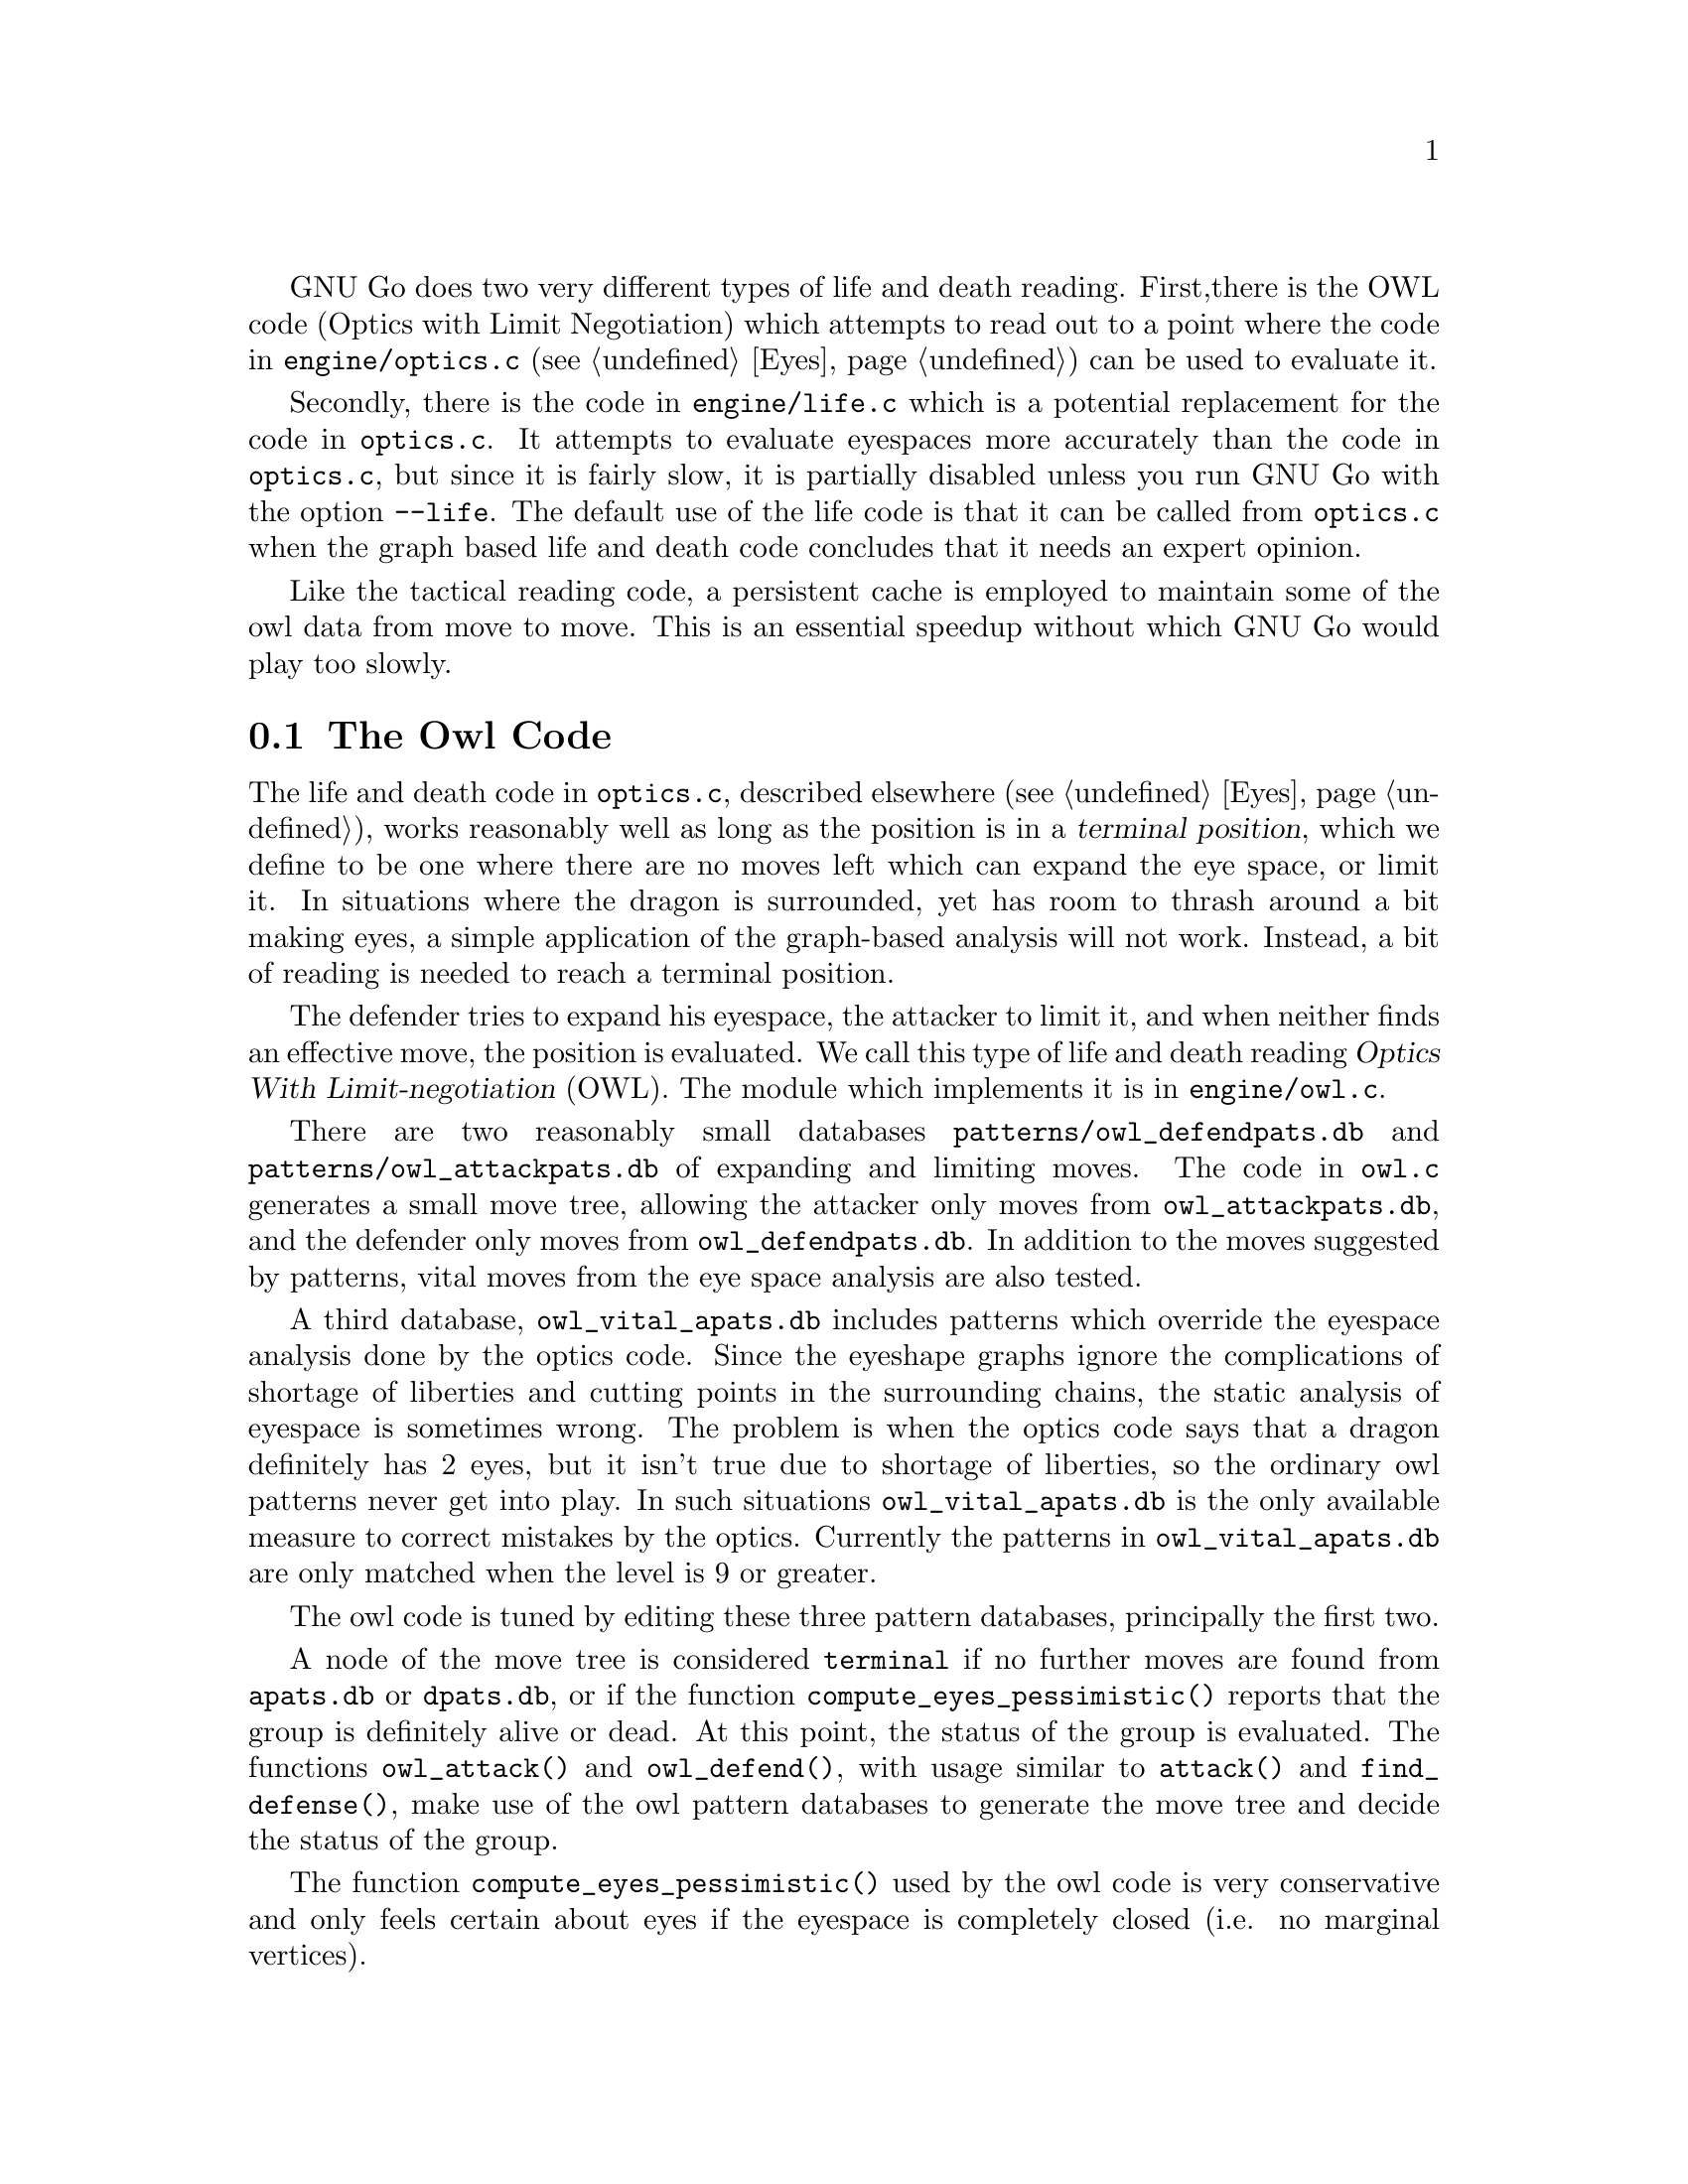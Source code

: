 GNU Go does two very different types of life and death reading. First,
there is the OWL code (Optics with Limit Negotiation) which
attempts to read out to a point where the code in
@file{engine/optics.c} (@pxref{Eyes}) can be used to evaluate it.

Secondly, there is the code in @file{engine/life.c} which
is a potential replacement for the code in @file{optics.c}.
It attempts to evaluate eyespaces more accurately than the
code in @file{optics.c}, but since it is fairly slow,
it is partially disabled unless you run GNU Go with the
option @option{--life}. The default use of the life code
is that it can be called from @file{optics.c} when the graph
based life and death code concludes that it needs an expert
opinion.

Like the tactical reading code, a persistent cache is
employed to maintain some of the owl data from move to
move. This is an essential speedup without which GNU Go
would play too slowly.

@menu
* The Owl Code::                Life and death reading
* Owl Functions::               Functions in @file{owl.c}
@end menu

@node The Owl Code, Owl Functions, , Life and Death Reading
@comment  node-name,  next,  previous,  up
@section The Owl Code

The life and death code in @file{optics.c}, described elsewhere
(@pxref{Eyes}), works reasonably well as long as the position is in a
@dfn{terminal position}, which we define to be one where there are no
moves left which can expand the eye space, or limit it. In situations
where the dragon is surrounded, yet has room to thrash around a bit
making eyes, a simple application of the graph-based analysis will not
work. Instead, a bit of reading is needed to reach a terminal position.

The defender tries to expand his eyespace, the attacker to limit
it, and when neither finds an effective move, the position is
evaluated. We call this type of life and death reading
@dfn{Optics With Limit-negotiation} (OWL). The module which
implements it is in @file{engine/owl.c}.

There are two reasonably small databases
@file{patterns/owl_defendpats.db} and @file{patterns/owl_attackpats.db}
of expanding and limiting moves. The code in @file{owl.c} generates a
small move tree, allowing the attacker only moves from
@file{owl_attackpats.db}, and the defender only moves from
@file{owl_defendpats.db}. In addition to the moves suggested by
patterns, vital moves from the eye space analysis are also tested.

A third database, @file{owl_vital_apats.db} includes patterns which
override the eyespace analysis done by the optics code. Since the
eyeshape graphs ignore the complications of shortage of liberties and
cutting points in the surrounding chains, the static analysis of
eyespace is sometimes wrong. The problem is when the optics code says
that a dragon definitely has 2 eyes, but it isn't true due to 
shortage of liberties, so the ordinary owl patterns never get into play.
In such situations @code{owl_vital_apats.db} is the only available measure
to correct mistakes by the optics. Currently the patterns in
@file{owl_vital_apats.db} are only matched when the level is 9 or
greater.

The owl code is tuned by editing these three pattern databases,
principally the first two.

@findex owl_attack
@findex owl_defend
@findex compute_eyes_pessimistic
A node of the move tree is considered @code{terminal} if no further moves 
are found from @file{apats.db} or @file{dpats.db}, or if the function
@code{compute_eyes_pessimistic()} reports that the group is definitely
alive or dead. At this point, the status of the group is evaluated.
The functions @code{owl_attack()} and @code{owl_defend()}, with
usage similar to @code{attack()} and @code{find_defense()}, make
use of the owl pattern databases to generate the move tree and decide
the status of the group.

The function @code{compute_eyes_pessimistic()} used by the owl
code is very conservative and only feels certain about eyes if the
eyespace is completely closed (i.e. no marginal vertices). 

The maximum number of moves tried at each node is limited by
the parameter @code{MAX_MOVES} defined at the beginning of
@file{engine/owl.c}. The most most valuable moves are
tried first, with the following restrictions:

@itemize @bullet
@item
If @code{stackp > owl_branch_depth} then only one move is tried per
variation. 
@item
If @code{stackp > owl_reading_depth} then the reading terminates,
and the situation is declared a win for the defender (since
deep reading may be a sign of escape).
@item
If the node count exceeds @code{owl_node_limit}, the reading also
terminates with a win for the defender.
@item
Any pattern with value 99 is considered a forced move: no
other move is tried, and if two such moves are found, the function
returns false. This is only relevant for the attacker.
@item
Any pattern in @file{patterns/owl_attackpats.db} and 
@file{patterns/owl_defendpats.db} with value 100 is considered a win: if
such a pattern is found by @code{owl_attack} or @code{owl_defend}, the
function returns true. This feature must be used most carefully.
@end itemize

The functions @code{owl_attack()} and @code{owl_defend()} may, like
@code{attack()} and @code{find_defense()}, return an attacking or
defending move through their pointer arguments. If the position is
already won, @code{owl_attack()} may or may not return an attacking
move. If it finds no move of interest, it will return @code{PASS}, that
is, @code{(-1,-1)}. The same goes for @code{owl_defend()}.

When @code{owl_attack()} or @code{owl_defend()} is called,
the dragon under attack is marked in the array @code{goal}.
The stones of the dragon originally on the board are marked
with goal=1; those added by @code{owl_defend()} are marked
with goal=2. If all the original strings of the original dragon 
are captured, @code{owl_attack()} considers the dragon to be defeated,
even if some stones added later can make a live group.

Only dragons with small escape route are studied when the
functions are called from @code{make_dragons()}.

The owl code can be conveniently tested using the 
@option{--decidedragon @var{location}} This should be used with 
@option{-t} to produce a useful trace, @option{-o} to produce
an SGF file of variations produced when the life and death of
the dragon at @var{location} is checked, or both. 
@option{--decideposition} performs the same analysis for all
dragons with small escape route. 

@node Owl Functions, , The Owl Code, Life and Death Reading
@comment  node-name,  next,  previous,  up
@section Functions in @file{owl.c}
@cindex owl functions, how to write

In this section we list the non-static functions in @file{owl.c}.
Note that calls to @code{owl_attack} and @code{owl_defend} should
be made only when @code{stackp==0}. If you want to set up a 
position, then use the owl code to analyze it, you may call
@code{do_owl_attack} and @code{do_owl_defend} with @code{stackp>0}
but first you must set up the goal and boundary arrays. See
@code{owl_does_defend} and @code{owl_substantial} for examples.

The reason that we do not try to write a general @code{owl_attack}
which works when @code{stackp>0} is that we make use of cached
information in the calls to @code{same_dragon} from the (static)
function @code{owl_mark_dragon}. This requires the dragon data
to be current, which it is not when @code{stackp>0}. 

@itemize @bullet
@item @code{int owl_attack(int m, int n, int *ui, int *uj)}
@findex owl_attack
@quotation
Returns 1 if a move can be found to attack the dragon
at @code{(m, n)}, in which case @code{(*ui, *uj)} is the recommended move.
@code{(*ui, *uj)} can be null pointers if the result is not needed.
@itemize @minus
@item Returns 2 if the attack prevails provided attacker is willing to
ignore any ko threat (the attacker makes the first ko capture).
@item Returns 3 if attack succeeds provided attacker has a ko threat
which must be answered (the defender makes the first ko capture).
@end itemize
@end quotation
@item @code{int owl_threaten_attack(int m, int n, int *ui, int *uj, int *vi, int *vj)}
@findex owl_threaten_attack
@quotation
Returns 1 if the dragon at @code{(m, n)} can be captured given
two moves in a row. The first two moves to capture the
dragon are given as @code{(*ui, *uj)} and @code{(*vi, *vj)}.
@end quotation
@item @code{int owl_defend(int m, int n, int *ui, int *uj)}
@findex owl_defend
@quotation
Returns 1 if a move can be found to defend the dragon
at @code{(m, n)}, in which case @code{(*ui, *uj)} is the recommended move.
@code{(*ui, *uj)} can be null pointers if the result is not needed.
@itemize @minus
@item Returns 2 if the defense prevails provided defender is willing to
ignore any ko threat (the defender makes the first ko capture).
@item Returns 3 if defense succeeds provided defender has a ko threat
which must be answered (the attacker makes the first ko capture).
@end itemize
@end quotation
@item @code{int owl_threaten_defense(int m, int n, int *ui, int *uj, int *vi, int *vj)}
@findex owl_threaten_defense
@quotation
Returns true if the dragon at @code{(m, n)} can be defended given
two moves in a row. The first two moves to defend the
dragon are given as @code{(*ui, *uj)} and @code{(*vi, *vj)}.
@end quotation
@item @code{void goaldump(char goal[MAX_BOARD][MAX_BOARD])}
@findex goaldump
quotation
Lists the goal array. For use in GDB:
@example
(gdb) set goaldump(goal)
@end example
@item @code{void owl_reasons(int color)}
@findex owl_reasons
@quotation
Add owl reasons. This function should be called once during genmove.
@end quotation
@item @code{owl_does_defend(int ti, int tj, int m, int n)}
@findex owl_does_defend
@quotation
Use the owl code to determine whether the move at @code{(ti, tj)} makes
the dragon at @code{(m, n)} owl safe. This is used to test whether
tactical defenses are strategically viable, whether a strategical
defense move is effective, and whether a vital eye point does save an
owl critical dragon.
@end quotation
@end itemize
@itemize @bullet
@item @code{owl_does_attack(int ti, int tj, int m, int n)}
@findex owl_does_attack
@quotation
Use the owl code to determine whether the move at @code{(ti, tj)} owl
kills the dragon at @code{(m, n)}. This is used to test whether
strategical attack moves are dangerous enough to kill and whether a
vital eye point does kill an owl critical dragon.
@end quotation
@end itemize
@itemize @bullet
@item @code{int owl_connection_defends(int ti, int tj, int ai, int aj, int bi, int bj)}
@findex owl_connection_defends
@quotation
Use the owl code to determine whether connecting the two dragons
@code{(ai, aj)} and @code{(bi, bj)} by playing at @code{(ti, tj)}
results in a living dragon. Should be called only when @code{stackp==0}.
@end quotation
@item @code{int owl_lively(int i, int j)}
@findex owl_lively
@quotation
True unless @code{(i, j)} is @code{EMPTY} or occupied by a lunch for the goal
dragon. Used during @code{make_domains()} (see @code{optics.c}: lively macro).
@end quotation
@end itemize

@itemize @bullet
@item @code{int owl_substantial(int i, int j)}
@findex owl_substantial
@quotation
This function, called when @code{stackp==0}, returns true if capturing
the string at @code{(i,j)} results in a live group.
@end quotation
@item @code{int vital_chain(int m, int n)}
@findex vital_chain
@quotation
This function returns true if it is judged that the capture of the
string at @code{(m,n)} is sufficient to create one eye or to escape.
@end quotation
@end itemize
